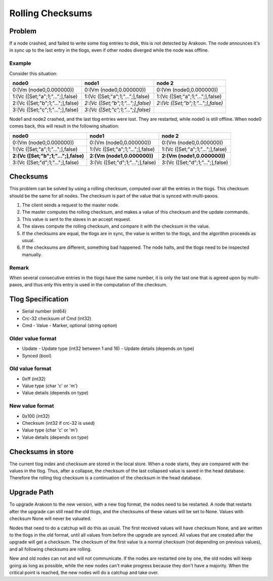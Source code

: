 =================
Rolling Checksums
=================

Problem
=======
If a node crashed, and failed to write some tlog entries to disk, this is not detected by Arakoon. The node announces it's in sync up to the last entry in the tlogs, even if other nodes diverged while the node was offline.

Example
-------
Consider this situation:

+----------------------------------+------------------------------------+------------------------------------+
| node0                            | node1                              | node 2                             |
+==================================+====================================+====================================+
| 0:(Vm (node0,0.000000))          | 0:(Vm (node0,0.000000))            | 0:(Vm (node0,0.000000))            |
+----------------------------------+------------------------------------+------------------------------------+
| 1:(Vc ([Set;"a";1;"...";],false) | 1:(Vc ([Set;"a";1;"...";],false)   | 1:(Vc ([Set;"a";1;"...";],false)   |
+----------------------------------+------------------------------------+------------------------------------+
| 2:(Vc ([Set;"b";1;"...";],false) | *2:(Vc ([Set;"b";1;"...";],false)* | *2:(Vc ([Set;"b";1;"...";],false)* |
+----------------------------------+------------------------------------+------------------------------------+
| 3:(Vc ([Set;"c";1;"...";],false) | *3:(Vc ([Set;"c";1;"...";],false)* |                                    |
+----------------------------------+------------------------------------+------------------------------------+

Node1 and node2 crashed, and the last tlog entries were lost. They are restarted, while node0 is still offline. When node0 comes back, this will result in the following situation:

+--------------------------------------+----------------------------------+----------------------------------+
| node0                                | node1                            | node 2                           |
+======================================+==================================+==================================+
| 0:(Vm (node0,0.000000))              | 0:(Vm (node0,0.000000))          | 0:(Vm (node0,0.000000))          |
+--------------------------------------+----------------------------------+----------------------------------+
| 1:(Vc ([Set;"a";1;"...";],false)     | 1:(Vc ([Set;"a";1;"...";],false) | 1:(Vc ([Set;"a";1;"...";],false) |
+--------------------------------------+----------------------------------+----------------------------------+
| **2:(Vc ([Set;"b";1;"...";],false)** | **2:(Vm (node1,0.000000))**      | **2:(Vm (node1,0.000000))**      |
+--------------------------------------+----------------------------------+----------------------------------+
| 3:(Vc ([Set;"d";1;"...";],false)     | 3:(Vc ([Set;"d";1;"...";],false) | 3:(Vc ([Set;"d";1;"...";],false) |
+--------------------------------------+----------------------------------+----------------------------------+

Checksums
=========
This problem can be solved by using a rolling checksum, computed over all the entries in the tlogs. This checksum should be the same for all nodes. The checksum is part of the value that is synced with multi-paxos.

1. The client sends a request to the master node.
2. The master computes the rolling checksum, and makes a value of this checksum and the update commands.
3. This value is sent to the slaves in an accept request.
4. The slaves compute the rolling checksum, and compare it with the checksum in the value.
5. If the checksums are equal, the tlogs are in sync, the value is written to the tlogs, and the algorithm proceeds as usual.
6. If the checksums are different, something bad happened. The node halts, and the tlogs need to be inspected manually.

Remark
------
When several consecutive entries in the tlogs have the same number, it is only the last one that is agreed upon by multi-paxos, and thus only this entry is used in the computation of the checksum.

Tlog Specification
==================
* Serial number (int64)
* Crc-32 checksum of Cmd (int32)
* Cmd
  - Value
  - Marker, optional (string option)

Older value format
------------------
* Update
  - Update type (int32 between 1 and 16)
  - Update details (depends on type)
* Synced (bool)

Old value format
----------------
* 0xff (int32)
* Value type (char 'c' or 'm')
* Value details (depends on type)

New value format
----------------
* 0x100 (int32)
* Checksum (int32 if crc-32 is used)
* Value type (char 'c' or 'm')
* Value details (depends on type)

Checksums in store
==================
The current tlog index and checksum are stored in the local store. When a node starts, they are compared with the values in the tlog.
Thus, after a collapse, the checksum of the last collapsed value is saved in the head database. Therefore the rolling tlog checksum is a continuation of the checksum in the head database.

Upgrade Path
============
To upgrade Arakoon to the new version, with a new tlog format, the nodes need to be restarted. A node that restarts after the upgrade can still read the old tlogs, and the checksums of these values will be set to None. Values with checksum None will never be valuated.

Nodes that need to do a catchup will do this as usual. The first received values will have checksum None, and are written to the tlogs in the old format, until all values from before the upgrade are synced. All values that are created after the upgrade will get a checksum. The checksum of the first value is a normal checksum (not depending on previous values), and all following checksums are rolling.

New and old nodes can not and will not communicate. If the nodes are restarted one by one, the old nodes will keep going as long as possible, while the new nodes can't make progress because they don't have a majority. When the critical point is reached, the new nodes will do a catchup and take over.
